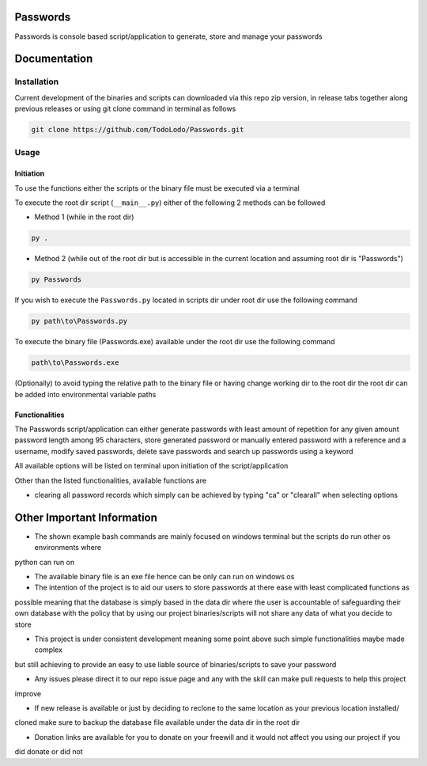=========
Passwords
=========

Passwords is console based script/application to generate, store and manage your passwords

=============
Documentation
=============

Installation
============

Current development of the binaries and scripts can downloaded via this repo zip version, in release tabs together along
previous releases or using git clone command in terminal as follows

.. code-block:: bash

    git clone https://github.com/TodoLodo/Passwords.git

Usage
=====

Initiation
----------

To use the functions either the scripts or the binary file must be executed via a terminal

To execute the root dir script (``__main__.py``) either of the following 2 methods can be followed

* Method 1 (while in the root dir)

.. code-block:: bash

    py .

* Method 2 (while out of the root dir but is accessible in the current location and assuming root dir is "Passwords")

.. code-block:: bash

    py Passwords

If you wish to execute the ``Passwords.py`` located in scripts dir under root dir use the following command

.. code-block:: bash

    py path\to\Passwords.py

To execute the binary file (Passwords.exe) available under the root dir use the following command

.. code-block:: bash

    path\to\Passwords.exe

(Optionally) to avoid typing the relative path to the binary file or having change working dir to the root dir the root
dir can be added into environmental variable paths

Functionalities
---------------

The Passwords script/application can either generate passwords with least amount of repetition for any given amount
password length among 95 characters, store generated password or manually entered password with a reference and a
username, modify saved passwords, delete save passwords and search up passwords using a keyword

All available options will be listed on terminal upon initiation of the script/application

Other than the listed functionalities, available functions are

* clearing all password records which simply can be achieved by typing "ca" or "clearall" when selecting options

===========================
Other Important Information
===========================

* The shown example bash commands are mainly focused on windows terminal but the scripts do run other os environments where 
python can run on

* The available binary file is an exe file hence can be only can run on windows os

* The intention of the project is to aid our users to store passwords at there ease with least complicated functions as
possible meaning that the database is simply based in the data dir where the user is accountable of safeguarding their
own database with the policy that by using our project binaries/scripts will not share any data of what you decide to
store

* This project is under consistent development meaning some point above such simple functionalities maybe made complex
but still achieving to provide an easy to use liable source of binaries/scripts to save your password

* Any issues please direct it to our repo issue page and any with the skill can make pull requests to help this project
improve

* If new release is available or just by deciding to reclone to the same location as your previous location installed/
cloned make sure to backup the database file available under the data dir in the root dir

* Donation links are available for you to donate on your freewill and it would not affect you using our project if you
did donate or did not
